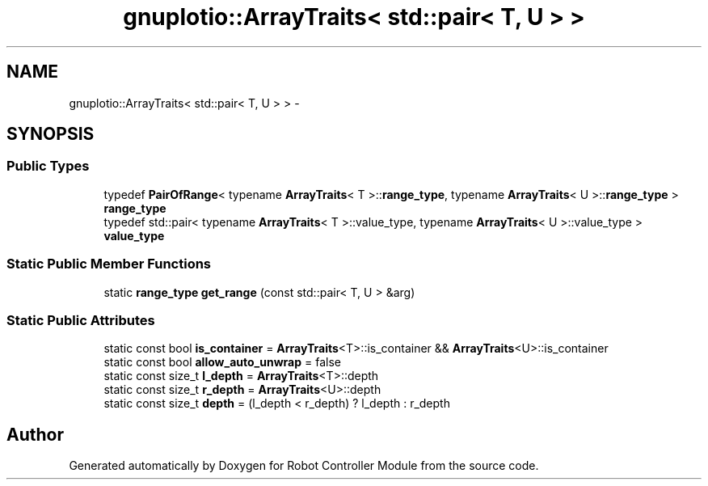 .TH "gnuplotio::ArrayTraits< std::pair< T, U > >" 3 "Mon Nov 25 2019" "Version 7.0" "Robot Controller Module" \" -*- nroff -*-
.ad l
.nh
.SH NAME
gnuplotio::ArrayTraits< std::pair< T, U > > \- 
.SH SYNOPSIS
.br
.PP
.SS "Public Types"

.in +1c
.ti -1c
.RI "typedef \fBPairOfRange\fP< typename \fBArrayTraits\fP< T >::\fBrange_type\fP, typename \fBArrayTraits\fP< U >::\fBrange_type\fP > \fBrange_type\fP"
.br
.ti -1c
.RI "typedef std::pair< typename \fBArrayTraits\fP< T >::value_type, typename \fBArrayTraits\fP< U >::value_type > \fBvalue_type\fP"
.br
.in -1c
.SS "Static Public Member Functions"

.in +1c
.ti -1c
.RI "static \fBrange_type\fP \fBget_range\fP (const std::pair< T, U > &arg)"
.br
.in -1c
.SS "Static Public Attributes"

.in +1c
.ti -1c
.RI "static const bool \fBis_container\fP = \fBArrayTraits\fP<T>::is_container && \fBArrayTraits\fP<U>::is_container"
.br
.ti -1c
.RI "static const bool \fBallow_auto_unwrap\fP = false"
.br
.ti -1c
.RI "static const size_t \fBl_depth\fP = \fBArrayTraits\fP<T>::depth"
.br
.ti -1c
.RI "static const size_t \fBr_depth\fP = \fBArrayTraits\fP<U>::depth"
.br
.ti -1c
.RI "static const size_t \fBdepth\fP = (l_depth < r_depth) ? l_depth : r_depth"
.br
.in -1c

.SH "Author"
.PP 
Generated automatically by Doxygen for Robot Controller Module from the source code\&.
